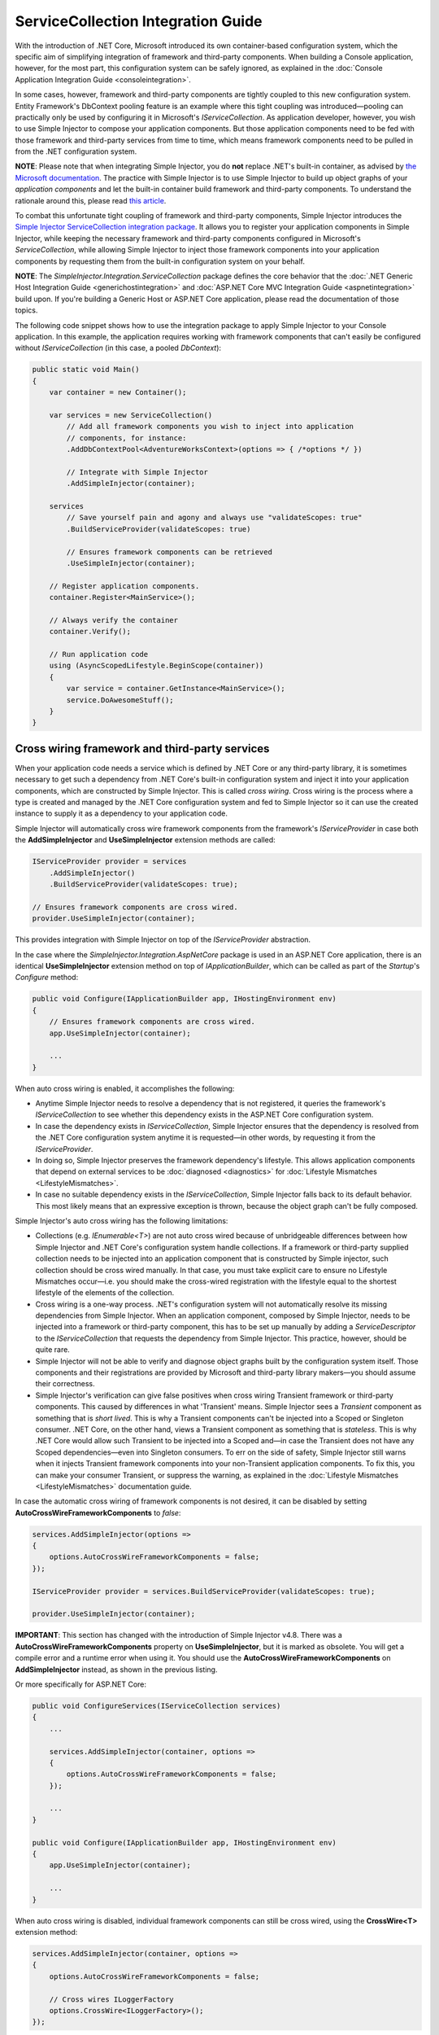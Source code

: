 ===================================
ServiceCollection Integration Guide
===================================

With the introduction of .NET Core, Microsoft introduced its own container-based configuration system, which the specific aim of simplifying integration of framework and third-party components. When building a Console application, however, for the most part, this configuration system can be safely ignored, as explained in the :doc:`Console Application Integration Guide <consoleintegration>`.

In some cases, however, framework and third-party components are tightly coupled to this new configuration system. Entity Framework's DbContext pooling feature is an example where this tight coupling was introduced—pooling can practically only be used by configuring it in Microsoft's `IServiceCollection`. As application developer, however, you wish to use Simple Injector to compose your application components. But those application components need to be fed with those framework and third-party services from time to time, which means framework components need to be pulled in from the .NET configuration system.

.. container:: Note

    **NOTE**: Please note that when integrating Simple Injector, you do **not** replace .NET's built-in container, as advised by `the Microsoft documentation <https://docs.microsoft.com/en-us/aspnet/core/fundamentals/dependency-injection#replacing-the-default-services-container>`_. The practice with Simple Injector is to use Simple Injector to build up object graphs of your *application components* and let the built-in container build framework and third-party components. To understand the rationale around this, please read `this article <https://simpleinjector.org/blog/2016/06/whats-wrong-with-the-asp-net-core-di-abstraction/>`_.

To combat this unfortunate tight coupling of framework and third-party components, Simple Injector introduces the `Simple Injector ServiceCollection integration package <https://www.nuget.org/packages/SimpleInjector.Integration.ServiceCollection>`_. It allows you to register your application components in Simple Injector, while keeping the necessary framework and third-party components configured in Microsoft's `ServiceCollection`, while allowing Simple Injector to inject those framework components into your application components by requesting them from the built-in configuration system on your behalf.

.. container:: Note

    **NOTE**: The *SimpleInjector.Integration.ServiceCollection* package defines the core behavior that the :doc:`.NET Generic Host Integration Guide <generichostintegration>` and :doc:`ASP.NET Core MVC Integration Guide <aspnetintegration>` build upon. If you're building a Generic Host or ASP.NET Core application, please read the documentation of those topics.

The following code snippet shows how to use the integration package to apply Simple Injector to your Console application. In this example, the application requires working with framework components that can't easily be configured without `IServiceCollection` (in this case, a pooled `DbContext`):

.. code-block:: c#

    public static void Main()
    {
        var container = new Container();
        
        var services = new ServiceCollection()
            // Add all framework components you wish to inject into application
            // components, for instance:
            .AddDbContextPool<AdventureWorksContext>(options => { /*options */ })
            
            // Integrate with Simple Injector
            .AddSimpleInjector(container);
            
        services
            // Save yourself pain and agony and always use "validateScopes: true"
            .BuildServiceProvider(validateScopes: true)
            
            // Ensures framework components can be retrieved
            .UseSimpleInjector(container); 
        
        // Register application components.
        container.Register<MainService>();
        
        // Always verify the container
        container.Verify();
        
        // Run application code
        using (AsyncScopedLifestyle.BeginScope(container))
        {
            var service = container.GetInstance<MainService>();
            service.DoAwesomeStuff();
        }
    }


.. _cross-wiring-third-party-services:

Cross wiring framework and third-party services
===============================================

When your application code needs a service which is defined by .NET Core or any third-party library, it is sometimes necessary to get such a dependency from .NET Core's built-in configuration system and inject it into your application components, which are constructed by Simple Injector. This is called *cross wiring*. Cross wiring is the process where a type is created and managed by the .NET Core configuration system and fed to Simple Injector so it can use the created instance to supply it as a dependency to your application code.

Simple Injector will automatically cross wire framework components from the framework's `IServiceProvider` in case both the **AddSimpleInjector** and **UseSimpleInjector** extension methods are called:

.. code-block:: c#

    IServiceProvider provider = services
        .AddSimpleInjector()
        .BuildServiceProvider(validateScopes: true);
        
    // Ensures framework components are cross wired.
    provider.UseSimpleInjector(container);

This provides integration with Simple Injector on top of the `IServiceProvider` abstraction.

In the case where the *SimpleInjector.Integration.AspNetCore* package is used in an ASP.NET Core application, there is an identical **UseSimpleInjector** extension method on top of `IApplicationBuilder`, which can be called as part of the `Startup`'s `Configure` method:

.. code-block:: c#

    public void Configure(IApplicationBuilder app, IHostingEnvironment env)
    {
        // Ensures framework components are cross wired.
        app.UseSimpleInjector(container);
        
        ...
    }
    
When auto cross wiring is enabled, it accomplishes the following:

* Anytime Simple Injector needs to resolve a dependency that is not registered, it queries the framework's `IServiceCollection` to see whether this dependency exists in the ASP.NET Core configuration system.
* In case the dependency exists in `IServiceCollection`, Simple Injector ensures that the dependency is resolved from the .NET Core configuration system anytime it is requested—in other words, by requesting it from the `IServiceProvider`.
* In doing so, Simple Injector preserves the framework dependency's lifestyle. This allows application components that depend on external services to be :doc:`diagnosed <diagnostics>` for :doc:`Lifestyle Mismatches <LifestyleMismatches>`.
* In case no suitable dependency exists in the `IServiceCollection`, Simple Injector falls back to its default behavior. This most likely means that an expressive exception is thrown, because the object graph can't be fully composed.

Simple Injector's auto cross wiring has the following limitations:

* Collections (e.g. `IEnumerable<T>`) are not auto cross wired because of unbridgeable differences between how Simple Injector and .NET Core's configuration system handle collections. If a framework or third-party supplied collection needs to be injected into an application component that is constructed by Simple injector, such collection should be cross wired manually. In that case, you must take explicit care to ensure no Lifestyle Mismatches occur—i.e. you should make the cross-wired registration with the lifestyle equal to the shortest lifestyle of the elements of the collection.
* Cross wiring is a one-way process. .NET's configuration system will not automatically resolve its missing dependencies from Simple Injector. When an application component, composed by Simple Injector, needs to be injected into a framework or third-party component, this has to be set up manually by adding a `ServiceDescriptor` to the `IServiceCollection` that requests the dependency from Simple Injector. This practice, however, should be quite rare.
* Simple Injector will not be able to verify and diagnose object graphs built by the configuration system itself. Those components and their registrations are provided by Microsoft and third-party library makers—you should assume their correctness.
* Simple Injector's verification can give false positives when cross wiring Transient framework or third-party components. This caused by differences in what 'Transient' means. Simple Injector sees a `Transient` component as something that is *short lived*. This is why a Transient components can't be injected into a Scoped or Singleton consumer. .NET Core, on the other hand, views a Transient component as something that is *stateless*. This is why .NET Core would allow such Transient to be injected into a Scoped and—in case the Transient does not have any Scoped dependencies—even into Singleton consumers. To err on the side of safety, Simple Injector still warns when it injects Transient framework components into your non-Transient application components. To fix this, you can make your consumer Transient, or suppress the warning, as explained in the :doc:`Lifestyle Mismatches <LifestyleMismatches>` documentation guide.

In case the automatic cross wiring of framework components is not desired, it can be disabled by setting **AutoCrossWireFrameworkComponents** to `false`:

.. code-block:: c#

    services.AddSimpleInjector(options =>
    {
        options.AutoCrossWireFrameworkComponents = false;
    });

    IServiceProvider provider = services.BuildServiceProvider(validateScopes: true);
        
    provider.UseSimpleInjector(container);

.. container:: Note

    **IMPORTANT**: This section has changed with the introduction of Simple Injector v4.8. There was a **AutoCrossWireFrameworkComponents** property on **UseSimpleInjector**, but it is marked as obsolete. You will get a compile error and a runtime error when using it. You should use the **AutoCrossWireFrameworkComponents** on **AddSimpleInjector** instead, as shown in the previous listing.

Or more specifically for ASP.NET Core:
    
.. code-block:: c#

    public void ConfigureServices(IServiceCollection services)
    {
        ...
        
        services.AddSimpleInjector(container, options =>
        {
            options.AutoCrossWireFrameworkComponents = false;
        });
        
        ...
    }

    public void Configure(IApplicationBuilder app, IHostingEnvironment env)
    {
        app.UseSimpleInjector(container);
        
        ...
    }
    
When auto cross wiring is disabled, individual framework components can still be cross wired, using the **CrossWire<T>** extension method:

.. code-block:: c#

    services.AddSimpleInjector(container, options =>
    {
        options.AutoCrossWireFrameworkComponents = false;
        
        // Cross wires ILoggerFactory
        options.CrossWire<ILoggerFactory>();
    });

.. container:: Note

    **IMPORTANT**: Similar as noted above, cross wiring changed in Simple Injector v4.8. With the introduction of v4.8, cross wiring needs to be applied during **AddSimpleInjector** instead of during **UseSimpleInjector**. You will get a compile warning when using cross wiring inside **UseSimpleInjector**.

Like auto cross wiring, **CrossWire<TService>** does the required plumbing such as making sure the type is registered with the same lifestyle as configured in .NET Core, but with the difference of just cross wiring that single supplied type. The following listing demonstrates its use:

.. code-block:: c#

    options.CrossWire<ILoggerFactory>();
    options.CrossWire<IOptions<IdentityCookieOptions>>();

.. container:: Note

    **NOTE**: Even though auto cross wiring makes cross wiring very easy, you should still prevent letting application components depend on types provided by application frameworks such as ASP.NET as much as possible. In most cases it not the best solution and in violation of the `Dependency Inversion Principle <https://en.wikipedia.org/wiki/Dependency_inversion_principle>`_. Instead, application components should typically depend on *application-provided abstractions*. These abstractions can be implemented by proxy and/or adapter implementations that forward the call to the framework component. In that case cross wiring can still be used to allow the framework component to be injected into the adapter, but this isn't required.

.. _disposing-the-container:

Disposing the Container
=======================

The Simple Injector **Container** class implements `IDisposable`, which allows any disposable singletons to be disposed off. You can call **Container.Dispose** when the application shuts down. In the case of an ASP.NET Core application, dispose would typically have to be called from inside an `IHostApplicationLifetime` event.

Fortunately, the **AddSimpleInjector** extension method ensures the Simple Injector **Container** is disposed of when the framework's root `IServiceProvider` is disposed of. In an ASP.NET Core application, this typically means on application shutdown. The following code snippet demonstrates this:

.. code-block:: c#

    var container = new Container();

    var services = new ServiceCollection()
        // Ensures the container gets disposed
        .AddSimpleInjector(container);

    ServiceProvider provider = services
        .BuildServiceProvider(validateScopes: true);

    provider.UseSimpleInjector(container);

    provider.Dispose();


This behavior, however, can be configured by setting the **SimpleInjectorAddOptions**'s **DisposeContainerWithServiceProvider** property to false:

.. code-block:: c#

    services.AddSimpleInjector(container, options =>
    {
        options.DisposeContainerWithServiceProvider = false;
    });

By setting **DisposeContainerWithServiceProvider** to false prevents the container from being disposed when `ServiceProvider` is being disposed of. This allows you to control if and when the **Container** is disposed of.

.. _microsoft-logging:

Integrating with Microsoft Logging
==================================

The *SimpleInjector.Integration.ServiceCollection* package simplifies integration with Microsoft's `Microsoft.Extensions.Logging.ILogger` by introducing an **AddLogging** extension method:

.. code-block:: c#

    .AddSimpleInjector(container, options =>
    {
        options.AddLogging();
    });

Calling **AddLogging()** allows application components to depend on the (non-generic) `Microsoft.Extensions.Logging.ILogger` abstraction, as shown in the following listing:

.. code-block:: c#

    public class CancelOrderHandler : IHandler<CancelOrder>
    {
        private readonly ILogger logger;
        
        public CancelOrderHandler(ILogger logger)
        {
            this.logger = logger;
        }
    
        public void Handle(CancelOrder command)
        {
            this.logger.LogDebug("Handler called");
        }
    }

When resolved, Simple Injector ensures that `CancelOrderHandler` gets injected with a logger specific for its usage. In practice this means the injected logger is a `Logger<CancelOrderHandler>`.

.. container:: Note

    **IMPORTANT**: Opposite to Microsoft's guidance to use `ILogger<T>`, with Simple Injector you do not let `CancelOrderHandler` depend on `ILogger<CancelOrderHandler>`, but simply on `ILogger`. This makes your code simpler, easier to test, and less error prone. The sole reason the existence of this guidance is because of limitations of the built-in configuration system. As Simple Injector is more advanced, Microsoft's guidance can safely be ignored.
    
.. _microsoft-localization:

Integrating with Microsoft Localization
=======================================

The *SimpleInjector.Integration.ServiceCollection* package simplifies integration with Microsoft's `Microsoft.Extensions.Localization.IStringLocalizer` by introducing an **AddLocalization** extension method:

.. code-block:: c#

    .AddSimpleInjector(container, options =>
    {
        options.AddLocalization();
    });

Calling **AddLocalization()** allows application components to depend on the (non-generic) `Microsoft.Extensions.Localization.IStringLocalizer` abstraction, as shown in the following listing:

.. code-block:: c#

    [Route("api/[controller]")]
    public class AboutController : Controller
    {
        private readonly IStringLocalizer localizer;

        public AboutController(IStringLocalizer localizer)
        {
            this.localizer = localizer;
        }

        [HttpGet]
        public string Get()
        {
            return this.localizer["About Title"];
        }
    }

When resolved, Simple Injector ensures that `AboutController` gets injected with a IStringLocalizer specific for its usage. In practice this means the injected StringLocalizer is a `StringLocalizer<AboutController>`.

.. container:: Note

    **IMPORTANT**: Opposite to Microsoft's guidance to use `IStringLocalizer<T>`, with Simple Injector you do not let `AboutController` depend on `IStringLocalizer<AboutController>`, but simply on `IStringLocalizer`. This makes your code simpler, easier to test, and less error prone. The sole reason the existence of this guidance is because of limitations of the built-in configuration system. As Simple Injector is more advanced, Microsoft's guidance can safely be ignored.
    
.. container:: Note

    **IMPORTANT**: **AddLocalization** provides only integration for the IStringLocalizer with Simple Injector. The `Microsoft.AspNetCore.Mvc.Localization.IHtmlLocalizer` abstraction is not part of this integration option.

.. _working-with-ioptions:
    
Working with `IOptions<T>`
==========================

.NET Core contains a new configuration model based on an `IOptions<T>` abstraction. We advise against injecting `IOptions<T>` dependencies into your *application components*. Instead let components depend directly on configuration objects and register those objects as *instances* (using `RegisterInstance`). This ensures that configuration values are read during application start up and it allows verifying them at that point in time, allowing the application to fail fast.

Letting application components depend on `IOptions<T>` has some unfortunate downsides. First of all, it causes application code to take an unnecessary dependency on a framework abstraction. This is a violation of the Dependency Inversion Principle, which prescribes the use of application-tailored abstractions. Injecting an `IOptions<T>` into an application component makes such component more difficult to test, while providing no additional benefits for that component. Application components should instead depend directly on the configuration values they require.

Second, `IOptions<T>` configuration values are read lazily. Although the configuration file might be read upon application start up, the required configuration object is only created when `IOptions<T>.Value` is called for the first time. When deserialization fails, because of application misconfiguration for instance, such error will only be appear after the call to `IOptions<T>.Value`. This can cause misconfigurations to stay undetected for much longer than required. By reading—and verifying—configuration values at application start up, this problem can be prevented. Configuration values can be injected as singletons into the component that requires them.

To make things worse, in case you forget to configure a particular section (by omitting a call to `services.Configure<T>`) or when you make a typo while retrieving the configuration section (e.g. by supplying the wrong name to `Configuration.GetSection(name)`), the configuration system will simply supply the application with a default and empty object instead of throwing an exception! This may make sense when building framework or third-party components, but not so much for application development, as it easily leads to fragile applications.

Because you want to verify the configuration at start-up, it makes no sense to delay reading it, and that makes injecting `IOptions<T>` into your application components plain wrong. Depending on `IOptions<T>` might still be useful when bootstrapping the application, but not as a dependency anywhere else in your application. The `IOptions<T>` architecture is designed for the framework and its components, and makes sense in that particular context—it does not make sense in the context of line-of-business applications.

Once you have a correctly read and verified configuration object, registration of the component that requires the configuration object is as simple as this:

.. code-block:: c#

    MyMailSettings mailSettings =
        config.GetSection("Root:SectionName").Get<MyMailSettings>();

    // Verify mailSettings here (if required)

    // Supply mailSettings as constructor argument to a type that requires it,
    container.Register<IMessageSender>(() => new MailMessageSender(mailSettings));

    // or register MailSettings as singleton in the container.
    container.RegisterInstance<MyMailSettings>(mailSettings);
    container.Register<IMessageSender, MailMessageSender>();

